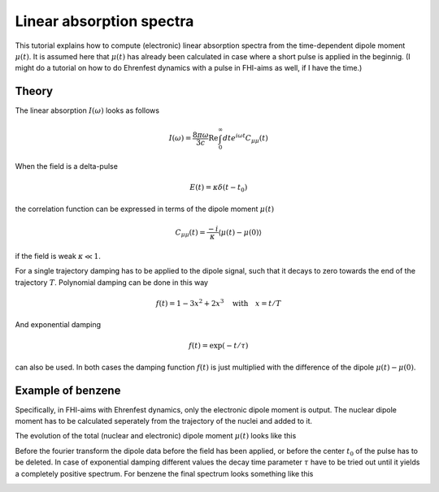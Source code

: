 #########################
Linear absorption spectra
#########################

This tutorial explains how to compute (electronic) linear absorption spectra from the time-dependent dipole moment :math:`\mu (t)`. It is assumed here that :math:`\mu (t)` has already been calculated in case where a short pulse is applied in the beginnig. (I might do a tutorial on how to do Ehrenfest dynamics with a pulse in FHI-aims as well, if I have the time.)

******
Theory
******
The linear absorption :math:`I(\omega)` looks as follows

.. math::
        I(\omega) = \frac{8 \pi \omega}{3 c} \text{Re} \int_0^\infty dt e^{i \omega t} C_{\mu \mu} (t)

When the field is a delta-pulse 

.. math::
   E(t) = \kappa \delta (t - t_0)

the correlation function can be expressed in terms of the dipole moment :math:`\mu(t)`

.. math::
   C_{\mu \mu} (t) = \frac{-i}{\kappa} \langle \mu(t) - \mu(0) \rangle

if the field is weak :math:`\kappa \ll 1`.

For a single trajectory damping has to be applied to the dipole signal, such that it decays to zero towards the end of the trajectory :math:`T`. Polynomial damping can be done in this way

.. math::
   f(t) = 1 - 3x^2 + 2x^3 \quad \text{with} \quad x = t/T

And exponential damping 

.. math::
   f(t) = \exp (-t / \tau)

can also be used. In both cases the damping function :math:`f(t)` is just multiplied with the difference of the dipole :math:`\mu(t) - \mu(0)`. 

*******************
Example of benzene
*******************

Specifically, in FHI-aims with Ehrenfest dynamics, only the electronic dipole moment is output. The nuclear dipole moment has to be calculated seperately from the trajectory of the nuclei and added to it.

The evolution of the total (nuclear and electronic) dipole moment :math:`\mu (t)` looks like this

.. image:: Images/dipole_damping.png
   :scale: 40%

Before the fourier transform the dipole data before the field has been applied, or before the center :math:`t_0` of the pulse has to be deleted. In case of exponential damping different values the decay time parameter :math:`\tau` have to be tried out until it yields a completely positive spectrum. For benzene the final spectrum looks something like this

.. image:: Images/best_spectrum.png
   :scale: 50%


